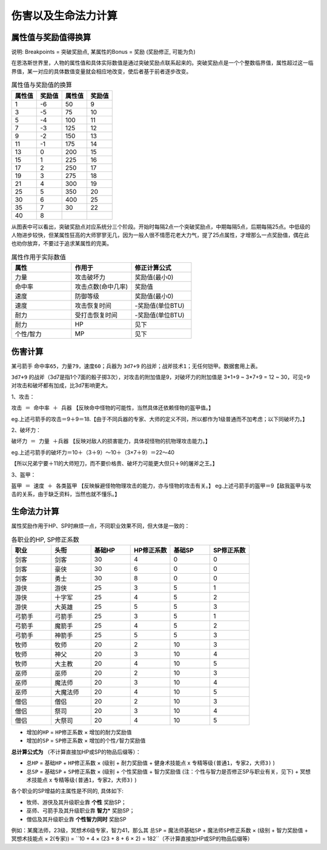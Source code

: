 .. _伤害以及生命法力计算:

伤害以及生命法力计算
==============================================================================


.. _属性值与奖励值得换算:

属性值与奖励值得换算
------------------------------------------------------------------------------

说明: Breakpoints = 突破奖励点, 某属性的Bonus = 奖励 (奖励修正, 可能为负)

在恩洛斯世界里，人物的属性值和具体实际数值是通过突破奖励点联系起来的。突破奖励点是一个个整数临界值，属性超过这一临界值，某一对应的具体数值变量就会相应地改变，使后者基于前者逐步改变。

.. list-table:: 属性值与奖励值的换算
    :widths: 10 10 10 10
    :header-rows: 1

    * - 属性值
      - 奖励值
      - 属性值
      - 奖励值
    * - 1
      - -6
      - 50
      - 9
    * - 3
      - -5
      - 75
      - 10
    * - 5
      - -4
      - 100
      - 11
    * - 7
      - -3
      - 125
      - 12
    * - 9
      - -2
      - 150
      - 13
    * - 11
      - -1
      - 175
      - 14
    * - 13
      - 0
      - 200
      - 15
    * - 15
      - 1
      - 225
      - 16
    * - 17
      - 2
      - 250
      - 17
    * - 19
      - 3
      - 275
      - 18
    * - 21
      - 4
      - 300
      - 19
    * - 25
      - 5
      - 350
      - 20
    * - 30
      - 6
      - 400
      - 25
    * - 35
      - 7
      - 30
      - 22
    * - 40
      - 8
      - 
      - 

从图表中可以看出，突破奖励点对应系统分三个阶段。开始时每隔2点一个突破奖励点，中期每隔5点，后期每隔25点。中低级的人物进步较快，但某属性狂高的大师寥寥无几，因为一般人很不情愿花老大力气，提了25点属性，才增那么一点奖励值，偶在此也劝你放弃，不要过于追求某属性的完美。

.. list-table:: 属性作用于实际数值
    :widths: 10 10 10
    :header-rows: 1

    * - 属性
      - 作用于
      - 修正计算公式
    * - 力量
      - 攻击破坏力
      - 奖励值(最小0)
    * - 命中率
      - 攻击点数(命中几率)
      - 奖励值
    * - 速度
      - 防御等级
      - 奖励值(最小0)
    * - 速度
      - 攻击恢复时间
      - -奖励值(单位BTU)
    * - 耐力
      - 受打击恢复时间
      - -奖励值(单位BTU)
    * - 耐力
      - HP
      - 见下
    * - 个性/智力
      - MP
      - 见下


.. _伤害计算:

伤害计算
------------------------------------------------------------------------------
某弓箭手 ``命中率65``，``力量79``，``速度60``；兵器为 ``3d7+9`` 的战斧；``战斧技术1``；无任何铠甲。数据套用上表。

``3d7+9`` 的战斧（3d7是指1个7面的骰子掷3次），对攻击的附加值是9，对破坏力的附加值是 3*1+9 ~ 3*7+9 = 12 ~ 30，可见+9对攻击和破坏都有加成，比3d7影响更大。

1、攻击：

``攻击 ＝ 命中率 ＋ 兵器`` 【反映命中怪物的可能性，当然具体还依赖怪物的盔甲值。】

eg.上述弓箭手的攻击＝9＋9＝18.【由于不同兵器的专家、大师的定义不同，所以都作为1级普通而不加考虑；以下同破坏力。】

2、破坏力：

``破坏力 ＝ 力量 ＋兵器`` 【反映对敌人的损害能力，具体视怪物的抗物理攻击能力。】

eg.上述弓箭手的破坏力＝10＋（3＋9）～10＋（3×7＋9）＝22～40

【所以兄弟宁要＋11的大师短刀，而不要价格贵、破坏力可能更大但只＋9的屠斧之王。】

3、盔甲：

``盔甲 ＝ 速度 ＋ 各类盔甲`` 【反映躲避怪物物理攻击的能力，亦与怪物的攻击有关。】
eg.上述弓箭手的盔甲＝9【敌我盔甲与攻击的关系，由于缺乏资料，当然也就不懂乐。】


.. _生命法力计算:

生命法力计算
------------------------------------------------------------------------------

属性奖励作用于HP、SP时麻烦一点，不同职业效果不同，但大体是一致的：

.. list-table:: 各职业的HP, SP修正系数
    :widths: 10 10 10 10 10 10
    :header-rows: 1

    * - 职业
      - 头衔
      - 基础HP
      - HP修正系数
      - 基础SP
      - SP修正系数
    * - 剑客
      - 剑客
      - 30
      - 4
      - 0
      - 0
    * - 剑客
      - 豪侠
      - 30
      - 6
      - 0
      - 0
    * - 剑客
      - 勇士
      - 30
      - 8
      - 0
      - 0
    * - 游侠
      - 游侠
      - 25
      - 3
      - 5
      - 1
    * - 游侠
      - 十字军
      - 25
      - 4
      - 5
      - 2
    * - 游侠
      - 大英雄
      - 25
      - 5
      - 5
      - 3
    * - 弓箭手
      - 弓箭手
      - 25
      - 3
      - 5
      - 1
    * - 弓箭手
      - 魔箭手
      - 25
      - 4
      - 5
      - 2
    * - 弓箭手
      - 神箭手
      - 25
      - 5
      - 5
      - 3
    * - 牧师
      - 牧师
      - 20
      - 2
      - 10
      - 3
    * - 牧师
      - 神父
      - 20
      - 3
      - 10
      - 4
    * - 牧师
      - 大主教
      - 20
      - 4
      - 10
      - 5
    * - 巫师
      - 巫师
      - 20
      - 2
      - 10
      - 3
    * - 巫师
      - 魔法师
      - 20
      - 3
      - 10
      - 4
    * - 巫师
      - 大魔法师
      - 20
      - 4
      - 10
      - 5
    * - 僧侣
      - 僧侣
      - 20
      - 2
      - 10
      - 3
    * - 僧侣
      - 祭司
      - 20
      - 3
      - 10
      - 4
    * - 僧侣
      - 大祭司
      - 20
      - 4
      - 10
      - 5

- ``增加的HP`` = ``HP修正系数`` × ``增加的耐力奖励值``
- ``增加的SP`` = ``SP修正系数`` × ``增加的个性/智力奖励值``

**总计算公式为** （不计算直接加HP或SP的物品后缀等）：

- ``总HP`` = ``基础HP`` + ``HP修正系数`` × (``级别`` + ``耐力奖励值`` + ``健身术技能点`` x ``专精等级(普通1，专家2，大师3)`` )
- ``总SP`` = ``基础SP`` + ``SP修正系数`` × (``级别`` + ``个性奖励值`` + ``智力奖励值`` (注：个性与智力是否修正SP与职业有关，见下) + ``冥想术技能点`` x ``专精等级(普通1，专家2，大师3)`` )

各个职业的SP增益的主属性是不同的, 具体如下:

- 牧师、游侠及其升级职业靠 **个性** 奖励SP；
- 巫师、弓箭手及其升级职业靠 **智力*** 奖励SP；
- 僧侣及其升级职业靠 **个性智力同时** 奖励SP

例如：某魔法师，23级，冥想术6级专家，智力41，那么其 ``总SP`` = ``魔法师基础SP`` + ``魔法师SP修正系数`` × (``级别`` + ``智力奖励值`` + ``冥想术技能点`` × 2(专家)) = ``10 + 4 × (23 + 8 + 6 × 2) = 182``（不计算直接加HP或SP的物品后缀等）
